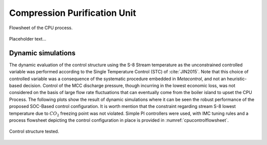 *****************************
Compression Purification Unit
*****************************

.. figure:: ../images/CPU_Flowsheet.svg
   :align: center

   Flowsheet of the CPU process.

Placeholder text...

Dynamic simulations
===================

The dynamic evaluation of the control structure using the S-8 Stream 
temperature as the unconstrained controlled variable was performed 
according to the Single Temperature Control (STC) of :cite:`JIN2015`. 
Note that this choice of controlled variable was a consequence of the 
systematic procedure embedded in *Metacontrol*, and not an heuristic-based 
decision. Control of the MCC discharge pressure, though incurring in the 
lowest economic loss, was not considered on the basis of large flow rate 
fluctuations that can eventually come from the boiler island to upset the
CPU Process. The following plots show the result of dynamic simulations where 
it can be seen the robust performance of the proposed SOC-Based control 
configuration. It is worth mention that the constraint regarding stream 
S-8 lowest temperature due to :math:`CO_{2}` freezing point was not violated. 
Simple PI controllers were used, with IMC tuning rules and a process 
flowsheet depicting the control configuration in place is provided in 
:numref:`cpucontrolflowsheet`.

.. figure:: ../images/cpu_control_structure.svg
   :name: cpucontrolflowsheet
   :align: center

   Control structure tested.

.. plot:: images/pyplots/cpufeedplus5.py
   :align: center

.. plot:: images/pyplots/cpufeedminus5.py
   :align: center

.. plot:: images/pyplots/cpufeedcompplus25.py
   :align: center